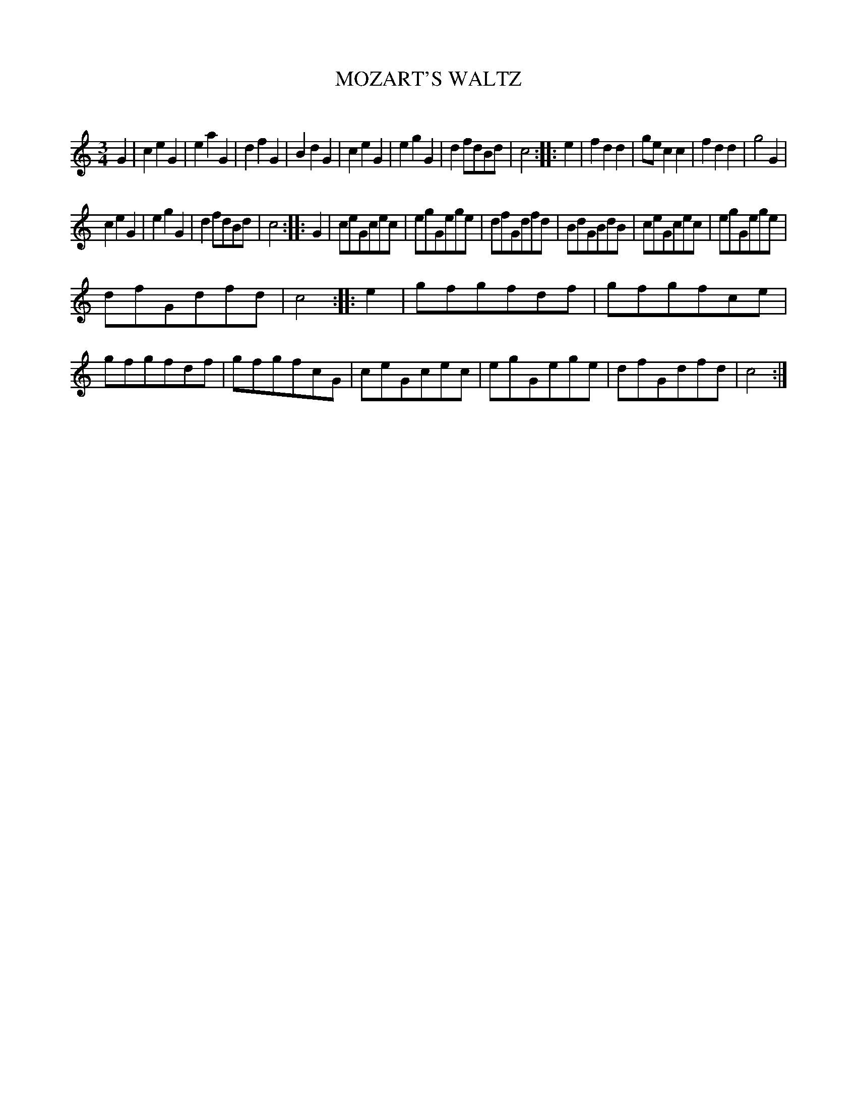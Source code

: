 X: 20342
T: MOZART'S WALTZ
C:
%R: waltz
B: Elias Howe "The Musician's Companion" 1843 p.34 #2
S: http://imslp.org/wiki/The_Musician's_Companion_(Howe,_Elias)
Z: 2015 John Chambers <jc:trillian.mit.edu>
M: 3/4
L: 1/8
K: C
% - - - - - - - - - - - - - - - - - - - - - - - - -
G2 |\
c2e2G2 | e2a2G2 | d2f2G2 | B2d2G2 |\
c2e2G2 | e2g2G2 | d2fdBd | c4 ::\
e2 |\
f2d2d2 | gec2c2 | f2d2d2 | g4G2 |
c2e2G2 | e2g2G2 | d2fdBd | c4 ::\
G2 |\
ceGcec | egGege | dfGdfd | BdGBdB |\
ceGcec | egGege |
dfGdfd | c4 ::\
e2 |\
gfgfdf | gfgfce | gfgfdf | gfgfcG |\
ceGcec | egGege | dfGdfd | c4 :|
% - - - - - - - - - - - - - - - - - - - - - - - - -
